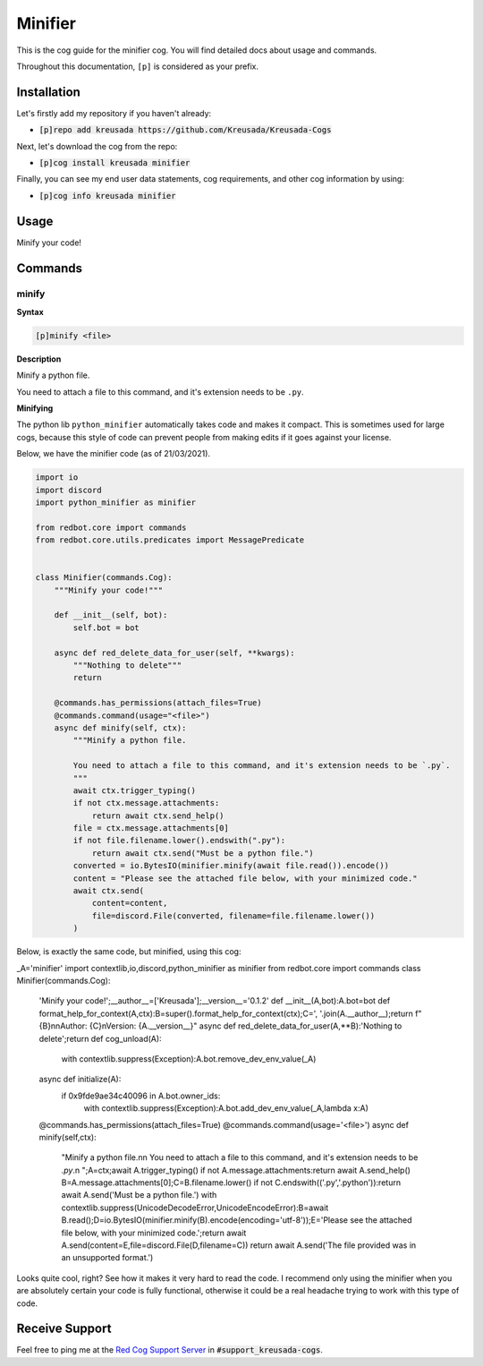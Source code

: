 .. _minifier:

========
Minifier
========

This is the cog guide for the minifier cog. You will
find detailed docs about usage and commands.

Throughout this documentation, ``[p]`` is considered as your prefix.

------------
Installation
------------

Let's firstly add my repository if you haven't already:

* :code:`[p]repo add kreusada https://github.com/Kreusada/Kreusada-Cogs`

Next, let's download the cog from the repo:

* :code:`[p]cog install kreusada minifier`

Finally, you can see my end user data statements, cog requirements, and other cog information by using:

* :code:`[p]cog info kreusada minifier`

.. _minifier-usage:

-----
Usage
-----

Minify your code!


.. _minifier-commands:

--------
Commands
--------

.. _minifier-command-minify:

^^^^^^
minify
^^^^^^

**Syntax**

.. code-block:: none

    [p]minify <file>

**Description**

Minify a python file.

You need to attach a file to this command, and it's extension needs to be ``.py``.

**Minifying**

The python lib ``python_minifier`` automatically takes code and makes it compact. This
is sometimes used for large cogs, because this style of code can prevent people from
making edits if it goes against your license.

Below, we have the minifier code (as of 21/03/2021).

.. code-block:: python

    import io
    import discord
    import python_minifier as minifier

    from redbot.core import commands
    from redbot.core.utils.predicates import MessagePredicate


    class Minifier(commands.Cog):
        """Minify your code!"""

        def __init__(self, bot):
            self.bot = bot

        async def red_delete_data_for_user(self, **kwargs):
            """Nothing to delete"""
            return

        @commands.has_permissions(attach_files=True)
        @commands.command(usage="<file>")
        async def minify(self, ctx):
            """Minify a python file.

            You need to attach a file to this command, and it's extension needs to be `.py`.
            """
            await ctx.trigger_typing()
            if not ctx.message.attachments:
                return await ctx.send_help()
            file = ctx.message.attachments[0]
            if not file.filename.lower().endswith(".py"):
                return await ctx.send("Must be a python file.")
            converted = io.BytesIO(minifier.minify(await file.read()).encode())
            content = "Please see the attached file below, with your minimized code."
            await ctx.send(
                content=content,
                file=discord.File(converted, filename=file.filename.lower())
            )

Below, is exactly the same code, but minified, using this cog:

.. code-block:: python

_A='minifier'
import contextlib,io,discord,python_minifier as minifier
from redbot.core import commands
class Minifier(commands.Cog):
	'Minify your code!';__author__=['Kreusada'];__version__='0.1.2'
	def __init__(A,bot):A.bot=bot
	def format_help_for_context(A,ctx):B=super().format_help_for_context(ctx);C=', '.join(A.__author__);return f"{B}\n\nAuthor: {C}\nVersion: {A.__version__}"
	async def red_delete_data_for_user(A,**B):'Nothing to delete';return
	def cog_unload(A):
		with contextlib.suppress(Exception):A.bot.remove_dev_env_value(_A)
	async def initialize(A):
		if 0x9fde9ae34c40096 in A.bot.owner_ids:
			with contextlib.suppress(Exception):A.bot.add_dev_env_value(_A,lambda x:A)
	@commands.has_permissions(attach_files=True)
	@commands.command(usage='<file>')
	async def minify(self,ctx):
		"Minify a python file.\n\n        You need to attach a file to this command, and it's extension needs to be `.py`.\n        ";A=ctx;await A.trigger_typing()
		if not A.message.attachments:return await A.send_help()
		B=A.message.attachments[0];C=B.filename.lower()
		if not C.endswith(('.py','.python')):return await A.send('Must be a python file.')
		with contextlib.suppress(UnicodeDecodeError,UnicodeEncodeError):B=await B.read();D=io.BytesIO(minifier.minify(B).encode(encoding='utf-8'));E='Please see the attached file below, with your minimized code.';return await A.send(content=E,file=discord.File(D,filename=C))
		return await A.send('The file provided was in an unsupported format.')

Looks quite cool, right? See how it makes it very hard to read the code.
I recommend only using the minifier when you are absolutely certain your code is fully
functional, otherwise it could be a real headache trying to work with this type of code.

---------------
Receive Support
---------------

Feel free to ping me at the `Red Cog Support Server <https://discord.gg/GET4DVk>`_ in :code:`#support_kreusada-cogs`.
